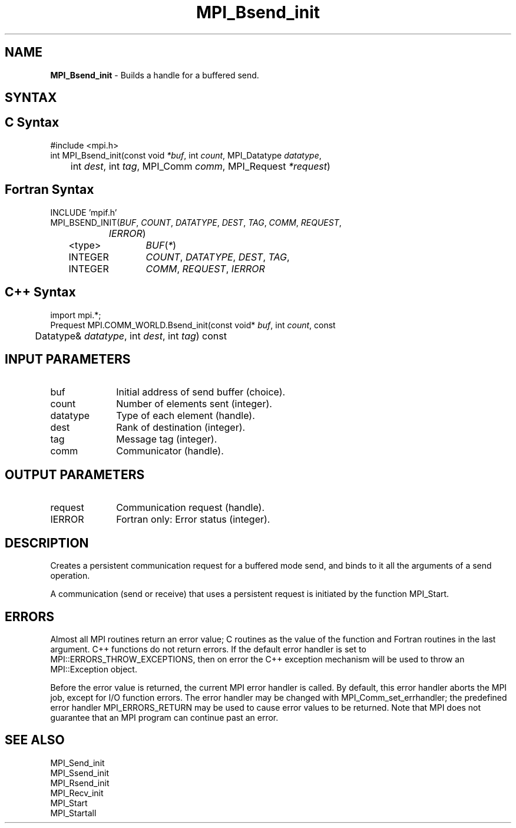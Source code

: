 .\" -*- nroff -*-
.\" Copyright 2013 Los Alamos National Security, LLC. All rights reserved.
.\" Copyright (c) 2010-2014 Cisco Systems, Inc.  All rights reserved.
.\" Copyright 2006-2008 Sun Microsystems, Inc.
.\" Copyright (c) 1996 Thinking Machines Corporation
.\" $COPYRIGHT$
.TH MPI_Bsend_init 3 "Jan 21, 2016" "" "Open MPI"
.SH NAME
\fBMPI_Bsend_init\fP \- Builds a handle for a buffered send.

.SH SYNTAX
.ft R
.SH C Syntax
.nf
#include <mpi.h>
int MPI_Bsend_init(const void \fI*buf\fP, int\fI count\fP, MPI_Datatype\fI datatype\fP,
	int\fI dest\fP, int\fI tag\fP, MPI_Comm\fI comm\fP, MPI_Request\fI *request\fP)

.fi
.SH Fortran Syntax
.nf
INCLUDE 'mpif.h'
MPI_BSEND_INIT(\fIBUF\fP,\fI COUNT\fP, \fIDATATYPE\fP,\fI DEST\fP,\fI TAG\fP,\fI COMM\fP,\fI REQUEST\fP,
		\fIIERROR\fP)
	<type>	\fIBUF\fP(\fI*\fP)
	INTEGER	\fICOUNT\fP,\fI DATATYPE\fP, \fIDEST\fP,\fI TAG\fP,
	INTEGER	\fICOMM\fP,\fI REQUEST\fP,\fI IERROR 

.fi
.SH C++ Syntax
.nf
import mpi.*;
Prequest MPI.COMM_WORLD.Bsend_init(const void* \fIbuf\fP, int \fIcount\fP, const 
	Datatype& \fIdatatype\fP, int \fIdest\fP, int \fItag\fP) const 

.fi
.SH INPUT PARAMETERS
.ft R
.TP 1i
buf
Initial address of send buffer (choice).
.TP 1i
count
Number of elements sent (integer).
.TP 1i
datatype
Type of each element (handle).
.TP 1i
dest
Rank of destination (integer).
.TP 1i
tag
Message tag (integer).
.TP 1i
comm
Communicator (handle).

.SH OUTPUT PARAMETERS
.ft R
.TP 1i
request
Communication request (handle).
.ft R
.TP 1i
IERROR
Fortran only: Error status (integer). 

.SH DESCRIPTION
.ft R
Creates a persistent communication request for a buffered mode send, and binds to it all the arguments of a send operation. 
.sp
A communication (send or receive) that uses a persistent request is initiated by the function MPI_Start. 

.SH ERRORS
Almost all MPI routines return an error value; C routines as the value of the function and Fortran routines in the last argument. C++ functions do not return errors. If the default error handler is set to MPI::ERRORS_THROW_EXCEPTIONS, then on error the C++ exception mechanism will be used to throw an MPI::Exception object.
.sp
Before the error value is returned, the current MPI error handler is
called. By default, this error handler aborts the MPI job, except for I/O function errors. The error handler may be changed with MPI_Comm_set_errhandler; the predefined error handler MPI_ERRORS_RETURN may be used to cause error values to be returned. Note that MPI does not guarantee that an MPI program can continue past an error.  

.SH SEE ALSO
.ft R
.nf
MPI_Send_init
MPI_Ssend_init
MPI_Rsend_init
MPI_Recv_init
MPI_Start
MPI_Startall

